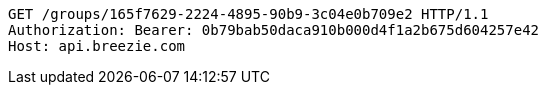 [source,http,options="nowrap"]
----
GET /groups/165f7629-2224-4895-90b9-3c04e0b709e2 HTTP/1.1
Authorization: Bearer: 0b79bab50daca910b000d4f1a2b675d604257e42
Host: api.breezie.com

----